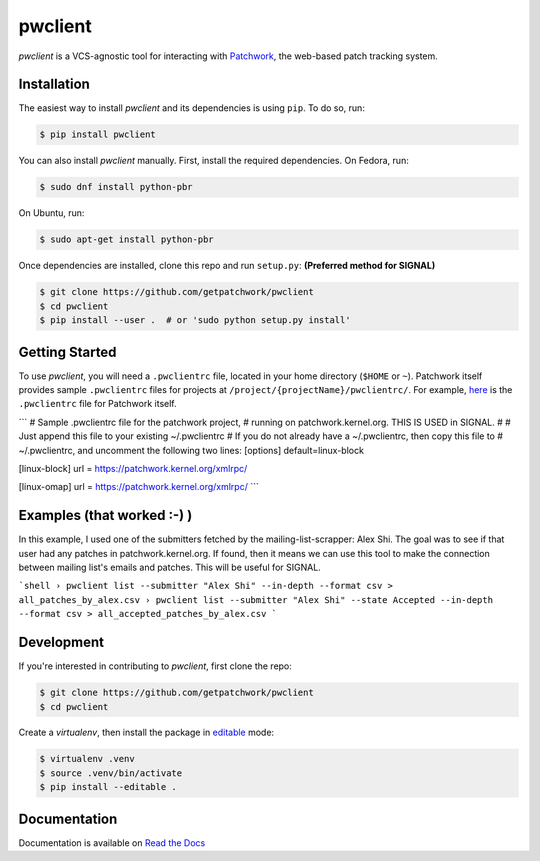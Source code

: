 ========
pwclient
========

.. NOTE: If editing this, be sure to update the line numbers in 'doc/index'

.. image:: https://badge.fury.io/py/pwclient.svg
   :target: https://badge.fury.io/py/pwclient
   :alt: PyPi Status

.. image:: https://readthedocs.org/projects/pwclient/badge/?version=latest
   :target: https://pwclient.readthedocs.io/en/latest/?badge=latest
   :alt: Documentation Status

.. image:: https://github.com/getpatchwork/pwclient/actions/workflows/ci.yaml/badge.svg
   :target: https://github.com/getpatchwork/pwclient/actions/workflows/ci.yaml
   :alt: Build Status

*pwclient* is a VCS-agnostic tool for interacting with `Patchwork`__, the
web-based patch tracking system.

__ http://jk.ozlabs.org/projects/patchwork/


Installation
------------

The easiest way to install *pwclient* and its dependencies is using ``pip``. To
do so, run:

.. code-block:: bash

   $ pip install pwclient

You can also install *pwclient* manually. First, install the required
dependencies. On Fedora, run:

.. code-block:: bash

   $ sudo dnf install python-pbr

On Ubuntu, run:

.. code-block:: bash

   $ sudo apt-get install python-pbr

Once dependencies are installed, clone this repo and run ``setup.py``:
**(Preferred method for SIGNAL)**

.. code-block:: bash

   $ git clone https://github.com/getpatchwork/pwclient
   $ cd pwclient
   $ pip install --user .  # or 'sudo python setup.py install'

Getting Started
---------------

To use *pwclient*, you will need a ``.pwclientrc`` file, located in your home
directory (``$HOME`` or ``~``). Patchwork itself provides sample
``.pwclientrc`` files for projects at ``/project/{projectName}/pwclientrc/``.
For example, `here`__ is the ``.pwclientrc`` file for Patchwork itself.

__ https://patchwork.ozlabs.org/project/patchwork/pwclientrc/


```
# Sample .pwclientrc file for the patchwork project,
# running on patchwork.kernel.org. THIS IS USED in SIGNAL.
#
# Just append this file to your existing ~/.pwclientrc
# If you do not already have a ~/.pwclientrc, then copy this file to
# ~/.pwclientrc, and uncomment the following two lines:
[options]
default=linux-block

[linux-block]
url = https://patchwork.kernel.org/xmlrpc/

[linux-omap]
url = https://patchwork.kernel.org/xmlrpc/
```

Examples (that worked :-) )
-----------

In this example, I used one of the submitters fetched by the mailing-list-scrapper: Alex Shi.
The goal was to see if that user had any patches in patchwork.kernel.org.
If found, then it means we can use this tool to make the connection between mailing list's emails
and patches. This will be useful for SIGNAL.  

```shell
› pwclient list --submitter "Alex Shi" --in-depth --format csv > all_patches_by_alex.csv
› pwclient list --submitter "Alex Shi" --state Accepted --in-depth --format csv > all_accepted_patches_by_alex.csv
```


Development
-----------

If you're interested in contributing to *pwclient*, first clone the repo:

.. code-block:: bash

   $ git clone https://github.com/getpatchwork/pwclient
   $ cd pwclient

Create a *virtualenv*, then install the package in `editable`__ mode:

.. code-block:: bash

   $ virtualenv .venv
   $ source .venv/bin/activate
   $ pip install --editable .

__ https://pip.pypa.io/en/stable/reference/pip_install/#editable-installs


Documentation
-------------

Documentation is available on `Read the Docs`__

__ https://pwclient.readthedocs.io/
